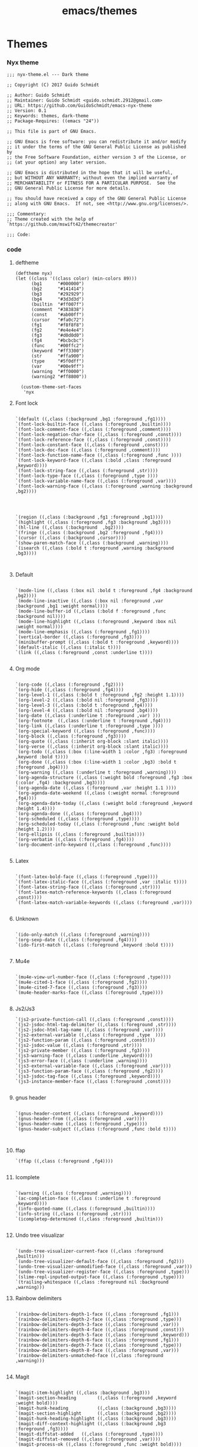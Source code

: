 :PROPERTIES:
:ID:       74a2f02d-c2e6-437e-a5f3-e8fd416636f2
:END:
#+title: emacs/themes
* Themes
*** Nyx theme
#+begin_src elisp :tangle ~/.doom.d/nyx-theme.el
;;; nyx-theme.el --- Dark theme

;; Copyright (C) 2017 Guido Schmidt

;; Author: Guido Schmidt
;; Maintainer: Guido Schmidt <guido.schmidt.2912@gmail.com>
;; URL: https://github.com/GuidoSchmidt/emacs-nyx-theme
;; Version: 0.1
;; Keywords: themes, dark-theme
;; Package-Requires: ((emacs "24"))

;; This file is part of GNU Emacs.

;; GNU Emacs is free software: you can redistribute it and/or modify
;; it under the terms of the GNU General Public License as published by
;; the Free Software Foundation, either version 3 of the License, or
;; (at your option) any later version.

;; GNU Emacs is distributed in the hope that it will be useful,
;; but WITHOUT ANY WARRANTY; without even the implied warranty of
;; MERCHANTABILITY or FITNESS FOR A PARTICULAR PURPOSE.  See the
;; GNU General Public License for more details.

;; You should have received a copy of the GNU General Public License
;; along with GNU Emacs.  If not, see <http://www.gnu.org/licenses/>.

;;; Commentary:
;; Theme created with the help of `https://github.com/mswift42/themecreator'

;;; Code:
#+end_src
*** code
**** deftheme
#+begin_src elisp  :tangle ~/.doom.d/nyx-theme.el
(deftheme nyx)
(let ((class '((class color) (min-colors 89)))
      (bg1      "#000000")
      (bg2      "#141414")
      (bg3      "#292929")
      (bg4      "#3d3d3d")
      (builtin  "#ff007f")
      (comment  "#383838")
      (const    "#ab00ff")
      (cursor   "#fa0c72")
      (fg1      "#f8f8f8")
      (fg2      "#e4e4e4")
      (fg3      "#d0d0d0")
      (fg4      "#bcbcbc")
      (func     "#00ffc2")
      (keyword  "#ff3300")
      (str      "#ffa900")
      (type     "#5f0dff")
      (var      "#00e9ff")
      (warning  "#ff0000")
      (warning2 "#ff8800"))

  (custom-theme-set-faces
   'nyx
#+end_src

**** Font lock

#+begin_src elisp :tangle ~/.doom.d/nyx-theme.el

   `(default ((,class (:background ,bg1 :foreground ,fg1))))
   `(font-lock-builtin-face ((,class (:foreground ,builtin))))
   `(font-lock-comment-face ((,class (:foreground ,comment))))
   `(font-lock-negation-char-face ((,class (:foreground ,const))))
   `(font-lock-reference-face ((,class (:foreground ,const))))
   `(font-lock-constant-face ((,class (:foreground ,const))))
   `(font-lock-doc-face ((,class (:foreground ,comment))))
   `(font-lock-function-name-face ((,class (:foreground ,func ))))
   `(font-lock-keyword-face ((,class (:bold ,class :foreground ,keyword))))
   `(font-lock-string-face ((,class (:foreground ,str))))
   `(font-lock-type-face ((,class (:foreground ,type ))))
   `(font-lock-variable-name-face ((,class (:foreground ,var))))
   `(font-lock-warning-face ((,class (:foreground ,warning :background ,bg2))))


#+end_src


#+begin_src elisp :tangle ~/.doom.d/nyx-theme.el

   `(region ((,class (:background ,fg1 :foreground ,bg1))))
   `(highlight ((,class (:foreground ,fg3 :background ,bg3))))
   `(hl-line ((,class (:background  ,bg2))))
   `(fringe ((,class (:background ,bg2 :foreground ,fg4))))
   `(cursor ((,class (:background ,cursor))))
   `(show-paren-match-face ((,class (:background ,warning))))
   `(isearch ((,class (:bold t :foreground ,warning :background ,bg3))))


#+end_src

**** Default

#+begin_src elisp :tangle ~/.doom.d/nyx-theme.el

   `(mode-line ((,class (:box nil :bold t :foreground ,fg4 :background ,bg2))))
   `(mode-line-inactive ((,class (:box nil :foreground ,var :background ,bg1 :weight normal))))
   `(mode-line-buffer-id ((,class (:bold f :foreground ,func :background nil))))
   `(mode-line-highlight ((,class (:foreground ,keyword :box nil :weight normal))))
   `(mode-line-emphasis ((,class (:foreground ,fg1))))
   `(vertical-border ((,class (:foreground ,fg3))))
   `(minibuffer-prompt ((,class (:bold t :foreground ,keyword))))
   `(default-italic ((,class (:italic t))))
   `(link ((,class (:foreground ,const :underline t))))

#+end_src
**** Org mode
#+begin_src elisp :tangle ~/.doom.d/nyx-theme.el

   `(org-code ((,class (:foreground ,fg2))))
   `(org-hide ((,class (:foreground ,fg4))))
   `(org-level-1 ((,class (:bold t :foreground ,fg2 :height 1.1))))
   `(org-level-2 ((,class (:bold nil :foreground ,fg3))))
   `(org-level-3 ((,class (:bold t :foreground ,fg4))))
   `(org-level-4 ((,class (:bold nil :foreground ,bg4))))
   `(org-date ((,class (:underline t :foreground ,var) )))
   `(org-footnote  ((,class (:underline t :foreground ,fg4))))
   `(org-link ((,class (:underline t :foreground ,type ))))
   `(org-special-keyword ((,class (:foreground ,func))))
   `(org-block ((,class (:foreground ,fg3))))
   `(org-quote ((,class (:inherit org-block :slant italic))))
   `(org-verse ((,class (:inherit org-block :slant italic))))
   `(org-todo ((,class (:box (:line-width 1 :color ,fg3) :foreground ,keyword :bold t))))
   `(org-done ((,class (:box (:line-width 1 :color ,bg3) :bold t :foreground ,bg4))))
   `(org-warning ((,class (:underline t :foreground ,warning))))
   `(org-agenda-structure ((,class (:weight bold :foreground ,fg3 :box (:color ,fg4) :background ,bg3))))
   `(org-agenda-date ((,class (:foreground ,var :height 1.1 ))))
   `(org-agenda-date-weekend ((,class (:weight normal :foreground ,fg4))))
   `(org-agenda-date-today ((,class (:weight bold :foreground ,keyword :height 1.4))))
   `(org-agenda-done ((,class (:foreground ,bg4))))
   `(org-scheduled ((,class (:foreground ,type))))
   `(org-scheduled-today ((,class (:foreground ,func :weight bold :height 1.2))))
   `(org-ellipsis ((,class (:foreground ,builtin))))
   `(org-verbatim ((,class (:foreground ,fg4))))
   `(org-document-info-keyword ((,class (:foreground ,func))))

#+end_src
**** Latex
#+begin_src elisp :tangle ~/.doom.d/nyx-theme.el

   `(font-latex-bold-face ((,class (:foreground ,type))))
   `(font-latex-italic-face ((,class (:foreground ,var :italic t))))
   `(font-latex-string-face ((,class (:foreground ,str))))
   `(font-latex-match-reference-keywords ((,class (:foreground ,const))))
   `(font-latex-match-variable-keywords ((,class (:foreground ,var))))

#+end_src
**** Unknown
#+begin_src elisp :tangle ~/.doom.d/nyx-theme.el

   `(ido-only-match ((,class (:foreground ,warning))))
   `(org-sexp-date ((,class (:foreground ,fg4))))
   `(ido-first-match ((,class (:foreground ,keyword :bold t))))

#+end_src

**** Mu4e
#+begin_src elisp :tangle ~/.doom.d/nyx-theme.el

   `(mu4e-view-url-number-face ((,class (:foreground ,type))))
   `(mu4e-cited-1-face ((,class (:foreground ,fg2))))
   `(mu4e-cited-7-face ((,class (:foreground ,fg3))))
   `(mu4e-header-marks-face ((,class (:foreground ,type))))

#+end_src

**** Js2/Js3

#+begin_src elisp :tangle ~/.doom.d/nyx-theme.el
   `(js2-private-function-call ((,class (:foreground ,const))))
   `(js2-jsdoc-html-tag-delimiter ((,class (:foreground ,str))))
   `(js2-jsdoc-html-tag-name ((,class (:foreground ,var))))
   `(js2-external-variable ((,class (:foreground ,type  ))))
   `(js2-function-param ((,class (:foreground ,const))))
   `(js2-jsdoc-value ((,class (:foreground ,str))))
   `(js2-private-member ((,class (:foreground ,fg3))))
   `(js3-warning-face ((,class (:underline ,keyword))))
   `(js3-error-face ((,class (:underline ,warning))))
   `(js3-external-variable-face ((,class (:foreground ,var))))
   `(js3-function-param-face ((,class (:foreground ,fg2))))
   `(js3-jsdoc-tag-face ((,class (:foreground ,keyword))))
   `(js3-instance-member-face ((,class (:foreground ,const))))

#+end_src
**** gnus header
#+begin_src elisp :tangle ~/.doom.d/nyx-theme.el

   `(gnus-header-content ((,class (:foreground ,keyword))))
   `(gnus-header-from ((,class (:foreground ,var))))
   `(gnus-header-name ((,class (:foreground ,type))))
   `(gnus-header-subject ((,class (:foreground ,func :bold t))))


#+end_src
**** ffap
#+begin_src elisp :tangle ~/.doom.d/nyx-theme.el
   `(ffap ((,class (:foreground ,fg4))))

#+end_src
**** Icomplete
#+begin_src elisp :tangle ~/.doom.d/nyx-theme.el

   `(warning ((,class (:foreground ,warning))))
   `(ac-completion-face ((,class (:underline t :foreground ,keyword))))
   `(info-quoted-name ((,class (:foreground ,builtin))))
   `(info-string ((,class (:foreground ,str))))
   `(icompletep-determined ((,class :foreground ,builtin)))

#+end_src
**** Undo tree visualizar
#+begin_src elisp :tangle ~/.doom.d/nyx-theme.el

   `(undo-tree-visualizer-current-face ((,class :foreground ,builtin)))
   `(undo-tree-visualizer-default-face ((,class :foreground ,fg2)))
   `(undo-tree-visualizer-unmodified-face ((,class :foreground ,var)))
   `(undo-tree-visualizer-register-face ((,class :foreground ,type)))
   `(slime-repl-inputed-output-face ((,class (:foreground ,type))))
   `(trailing-whitespace ((,class :foreground nil :background ,warning)))
#+end_src
**** Rainbow delimiters
#+begin_src elisp :tangle ~/.doom.d/nyx-theme.el

   `(rainbow-delimiters-depth-1-face ((,class :foreground ,fg1)))
   `(rainbow-delimiters-depth-2-face ((,class :foreground ,type)))
   `(rainbow-delimiters-depth-3-face ((,class :foreground ,var)))
   `(rainbow-delimiters-depth-4-face ((,class :foreground ,const)))
   `(rainbow-delimiters-depth-5-face ((,class :foreground ,keyword)))
   `(rainbow-delimiters-depth-6-face ((,class :foreground ,fg1)))
   `(rainbow-delimiters-depth-7-face ((,class :foreground ,type)))
   `(rainbow-delimiters-depth-8-face ((,class :foreground ,var)))
   `(rainbow-delimiters-unmatched-face ((,class :foreground ,warning)))

#+end_src
**** Magit

#+begin_src elisp :tangle ~/.doom.d/nyx-theme.el

   `(magit-item-highlight ((,class :background ,bg3)))
   `(magit-section-heading        ((,class (:foreground ,keyword :weight bold))))
   `(magit-hunk-heading           ((,class (:background ,bg3))))
   `(magit-section-highlight      ((,class (:background ,bg2))))
   `(magit-hunk-heading-highlight ((,class (:background ,bg3))))
   `(magit-diff-context-highlight ((,class (:background ,bg3 :foreground ,fg3))))
   `(magit-diffstat-added   ((,class (:foreground ,type))))
   `(magit-diffstat-removed ((,class (:foreground ,var))))
   `(magit-process-ok ((,class (:foreground ,func :weight bold))))
   `(magit-process-ng ((,class (:foreground ,warning :weight bold))))
   `(magit-branch ((,class (:foreground ,const :weight bold))))
   `(magit-log-author ((,class (:foreground ,fg3))))
   `(magit-hash ((,class (:foreground ,fg2))))
   `(magit-diff-file-header ((,class (:foreground ,fg2 :background ,bg3))))

#+end_src
**** Lazy highlight

#+begin_src elisp :tangle ~/.doom.d/nyx-theme.el

   `(lazy-highlight ((,class (:foreground ,fg2 :background ,bg3))))


#+end_src
**** Term
#+begin_src elisp :tangle ~/.doom.d/nyx-theme.el

   `(term ((,class (:foreground ,fg1 :background ,bg1))))
   `(term-color-black ((,class (:foreground ,bg3 :background ,bg3))))
   `(term-color-blue ((,class (:foreground ,func :background ,func))))
   `(term-color-red ((,class (:foreground ,keyword :background ,bg3))))
   `(term-color-green ((,class (:foreground ,type :background ,bg3))))
   `(term-color-yellow ((,class (:foreground ,var :background ,var))))
   `(term-color-magenta ((,class (:foreground ,builtin :background ,builtin))))
   `(term-color-cyan ((,class (:foreground ,str :background ,str))))
   `(term-color-white ((,class (:foreground ,fg2 :background ,fg2))))

#+end_src
**** Helm
#+begin_src elisp :tangle ~/.doom.d/nyx-theme.el

   `(helm-header ((,class (:foreground ,fg2 :background ,bg1 :underline nil :box nil))))
   `(helm-source-header ((,class (:foreground ,keyword :background ,bg1 :underline nil :weight bold))))
   `(helm-selection ((,class (:background ,bg2 :underline nil))))
   `(helm-selection-line ((,class (:background ,bg2))))
   `(helm-visible-mark ((,class (:foreground ,bg1 :background ,bg3))))
   `(helm-candidate-number ((,class (:foreground ,bg1 :background ,fg1))))
   `(helm-separator ((,class (:foreground ,type :background ,bg1))))
   `(helm-time-zone-current ((,class (:foreground ,builtin :background ,bg1))))
   `(helm-time-zone-home ((,class (:foreground ,type :background ,bg1))))
   `(helm-buffer-not-saved ((,class (:foreground ,type :background ,bg1))))
   `(helm-buffer-process ((,class (:foreground ,builtin :background ,bg1))))
   `(helm-buffer-saved-out ((,class (:foreground ,fg1 :background ,bg1))))
   `(helm-buffer-size ((,class (:foreground ,fg1 :background ,bg1))))
   `(helm-ff-directory ((,class (:foreground ,func :background ,bg1 :weight bold))))
   `(helm-ff-file ((,class (:foreground ,fg1 :background ,bg1 :weight normal))))
   `(helm-ff-executable ((,class (:foreground ,var :background ,bg1 :weight normal))))
   `(helm-ff-invalid-symlink ((,class (:foreground ,warning2 :background ,bg1 :weight bold))))
   `(helm-ff-symlink ((,class (:foreground ,keyword :background ,bg1 :weight bold))))
   `(helm-ff-prefix ((,class (:foreground ,bg1 :background ,keyword :weight normal))))
   `(helm-grep-cmd-line ((,class (:foreground ,fg1 :background ,bg1))))
   `(helm-grep-file ((,class (:foreground ,fg1 :background ,bg1))))
   `(helm-grep-finish ((,class (:foreground ,fg2 :background ,bg1))))
   `(helm-grep-lineno ((,class (:foreground ,fg1 :background ,bg1))))
   `(helm-grep-match ((,class (:foreground nil :background nil :inherit helm-match))))
   `(helm-grep-running ((,class (:foreground ,func :background ,bg1))))
   `(helm-moccur-buffer ((,class (:foreground ,func :background ,bg1))))
   `(helm-source-go-package-godoc-description ((,class (:foreground ,str))))
   `(helm-bookmark-w3m ((,class (:foreground ,type))))

#+end_src
**** Company mode
#+begin_src elisp :tangle ~/.doom.d/nyx-theme.el

   `(company-echo-common ((,class (:foreground ,bg1 :background ,fg1))))
   `(company-preview ((,class (:background ,bg1 :foreground ,var))))
   `(company-preview-common ((,class (:foreground ,bg2 :foreground ,fg3))))
   `(company-preview-search ((,class (:foreground ,type :background ,bg1))))
   `(company-scrollbar-bg ((,class (:background ,bg3))))
   `(company-scrollbar-fg ((,class (:foreground ,keyword))))
   `(company-tooltip ((,class (:foreground ,fg2 :background ,bg1 :bold t))))
   `(company-tooltop-annotation ((,class (:foreground ,const))))
   `(company-tooltip-common ((,class ( :foreground ,fg3))))
   `(company-tooltip-common-selection ((,class (:foreground ,str))))
   `(company-tooltip-mouse ((,class (:inherit highlight))))
   `(company-tooltip-selection ((,class (:background ,bg3 :foreground ,fg3))))
   `(company-template-field ((,class (:inherit region))))

#+end_src
**** Web mode
#+begin_src elisp :tangle ~/.doom.d/nyx-theme.el

   `(web-mode-builtin-face ((,class (:inherit ,font-lock-builtin-face))))
   `(web-mode-comment-face ((,class (:inherit ,font-lock-comment-face))))
   `(web-mode-constant-face ((,class (:inherit ,font-lock-constant-face))))
   `(web-mode-keyword-face ((,class (:foreground ,keyword))))
   `(web-mode-doctype-face ((,class (:inherit ,font-lock-comment-face))))
   `(web-mode-function-name-face ((,class (:inherit ,font-lock-function-name-face))))
   `(web-mode-string-face ((,class (:foreground ,str))))
   `(web-mode-type-face ((,class (:inherit ,font-lock-type-face))))
   `(web-mode-html-attr-name-face ((,class (:foreground ,func))))
   `(web-mode-html-attr-value-face ((,class (:foreground ,keyword))))
   `(web-mode-warning-face ((,class (:inherit ,font-lock-warning-face))))
   `(web-mode-html-tag-face ((,class (:foreground ,builtin))))

#+end_src
**** Jde
#+begin_src elisp :tangle ~/.doom.d/nyx-theme.el
   `(jde-java-font-lock-package-face ((t (:foreground ,var))))
   `(jde-java-font-lock-public-face ((t (:foreground ,keyword))))
   `(jde-java-font-lock-private-face ((t (:foreground ,keyword))))
   `(jde-java-font-lock-constant-face ((t (:foreground ,const))))
   `(jde-java-font-lock-modifier-face ((t (:foreground ,fg2))))
   `(jde-jave-font-lock-protected-face ((t (:foreground ,keyword))))
   `(jde-java-font-lock-number-face ((t (:foreground ,var))))))
#+end_src
**** Autload
#+begin_src elisp :tangle ~/.doom.d/nyx-theme.el

;;;###autoload
(when load-file-name
  (add-to-list 'custom-theme-load-path
               (file-name-as-directory (file-name-directory load-file-name))))

(provide-theme 'nyx)

;; Local Variables:
;; no-byte-compile: t
;; End:

;;; nyx-theme.el ends here

#+end_src
